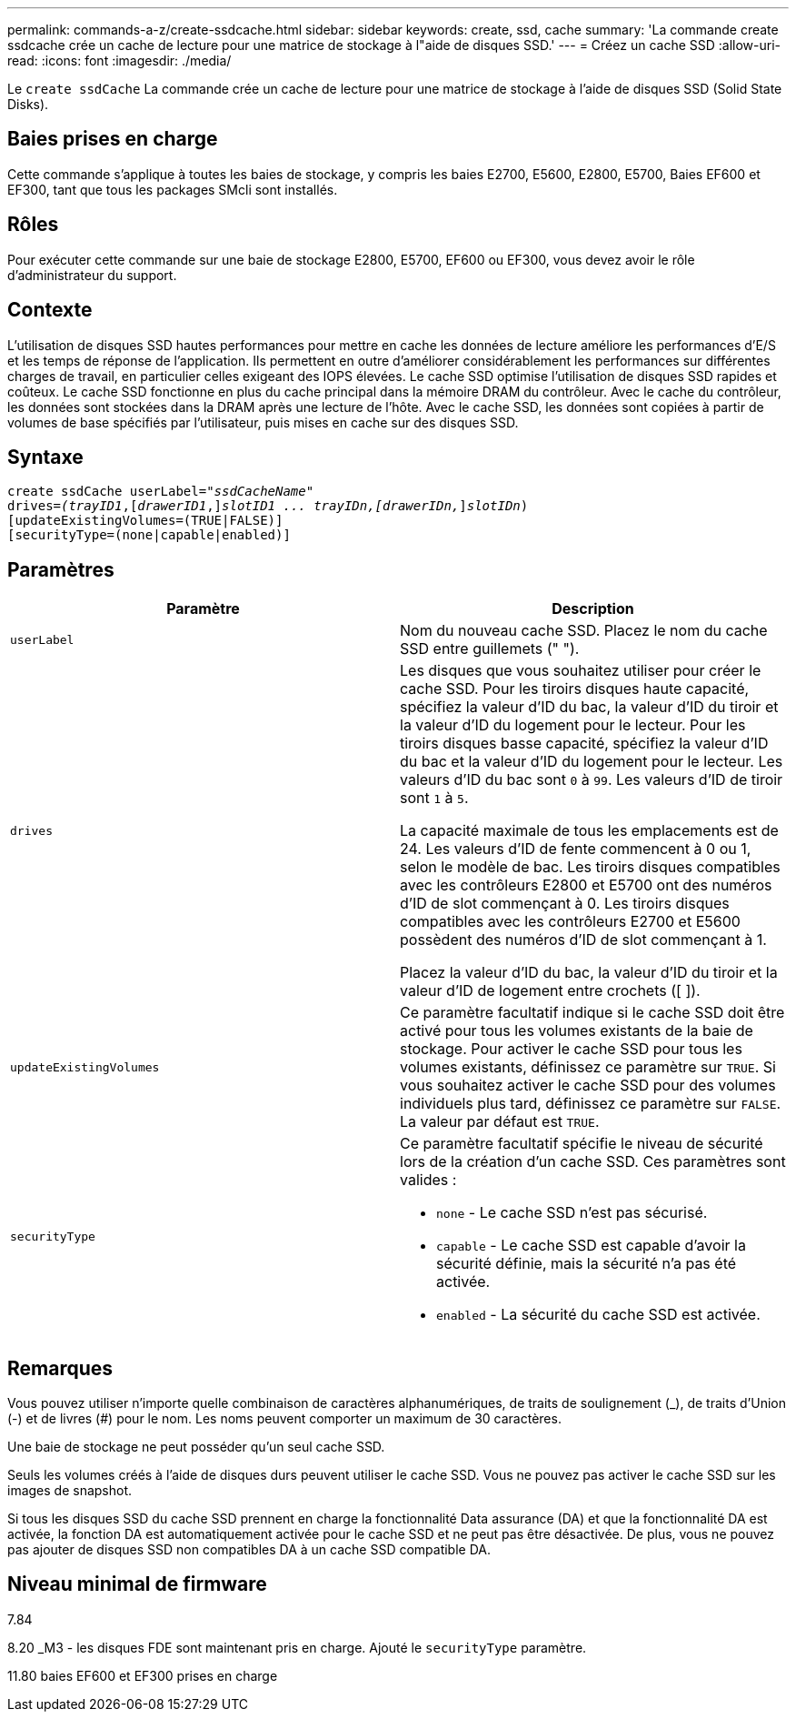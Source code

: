 ---
permalink: commands-a-z/create-ssdcache.html 
sidebar: sidebar 
keywords: create, ssd, cache 
summary: 'La commande create ssdcache crée un cache de lecture pour une matrice de stockage à l"aide de disques SSD.' 
---
= Créez un cache SSD
:allow-uri-read: 
:icons: font
:imagesdir: ./media/


[role="lead"]
Le `create ssdCache` La commande crée un cache de lecture pour une matrice de stockage à l'aide de disques SSD (Solid State Disks).



== Baies prises en charge

Cette commande s'applique à toutes les baies de stockage, y compris les baies E2700, E5600, E2800, E5700, Baies EF600 et EF300, tant que tous les packages SMcli sont installés.



== Rôles

Pour exécuter cette commande sur une baie de stockage E2800, E5700, EF600 ou EF300, vous devez avoir le rôle d'administrateur du support.



== Contexte

L'utilisation de disques SSD hautes performances pour mettre en cache les données de lecture améliore les performances d'E/S et les temps de réponse de l'application. Ils permettent en outre d'améliorer considérablement les performances sur différentes charges de travail, en particulier celles exigeant des IOPS élevées. Le cache SSD optimise l'utilisation de disques SSD rapides et coûteux. Le cache SSD fonctionne en plus du cache principal dans la mémoire DRAM du contrôleur. Avec le cache du contrôleur, les données sont stockées dans la DRAM après une lecture de l'hôte. Avec le cache SSD, les données sont copiées à partir de volumes de base spécifiés par l'utilisateur, puis mises en cache sur des disques SSD.



== Syntaxe

[listing, subs="+macros"]
----
create ssdCache userLabel=pass:quotes[_"ssdCacheName"_]
drives=pass:quotes[_(trayID1_],pass:quotes[[_drawerID1_,]]pass:quotes[_slotID1 ... trayIDn,[drawerIDn,_]]pass:quotes[_slotIDn_)]
[updateExistingVolumes=(TRUE|FALSE)]
[securityType=(none|capable|enabled)]
----


== Paramètres

|===
| Paramètre | Description 


 a| 
`userLabel`
 a| 
Nom du nouveau cache SSD. Placez le nom du cache SSD entre guillemets (" ").



 a| 
`drives`
 a| 
Les disques que vous souhaitez utiliser pour créer le cache SSD. Pour les tiroirs disques haute capacité, spécifiez la valeur d'ID du bac, la valeur d'ID du tiroir et la valeur d'ID du logement pour le lecteur. Pour les tiroirs disques basse capacité, spécifiez la valeur d'ID du bac et la valeur d'ID du logement pour le lecteur. Les valeurs d'ID du bac sont `0` à `99`. Les valeurs d'ID de tiroir sont `1` à `5`.

La capacité maximale de tous les emplacements est de 24. Les valeurs d'ID de fente commencent à 0 ou 1, selon le modèle de bac. Les tiroirs disques compatibles avec les contrôleurs E2800 et E5700 ont des numéros d'ID de slot commençant à 0. Les tiroirs disques compatibles avec les contrôleurs E2700 et E5600 possèdent des numéros d'ID de slot commençant à 1.

Placez la valeur d'ID du bac, la valeur d'ID du tiroir et la valeur d'ID de logement entre crochets ([ ]).



 a| 
`updateExistingVolumes`
 a| 
Ce paramètre facultatif indique si le cache SSD doit être activé pour tous les volumes existants de la baie de stockage. Pour activer le cache SSD pour tous les volumes existants, définissez ce paramètre sur `TRUE`. Si vous souhaitez activer le cache SSD pour des volumes individuels plus tard, définissez ce paramètre sur `FALSE`. La valeur par défaut est `TRUE`.



 a| 
`securityType`
 a| 
Ce paramètre facultatif spécifie le niveau de sécurité lors de la création d'un cache SSD. Ces paramètres sont valides :

* `none` - Le cache SSD n'est pas sécurisé.
* `capable` - Le cache SSD est capable d'avoir la sécurité définie, mais la sécurité n'a pas été activée.
* `enabled` - La sécurité du cache SSD est activée.


|===


== Remarques

Vous pouvez utiliser n'importe quelle combinaison de caractères alphanumériques, de traits de soulignement (_), de traits d'Union (-) et de livres (#) pour le nom. Les noms peuvent comporter un maximum de 30 caractères.

Une baie de stockage ne peut posséder qu'un seul cache SSD.

Seuls les volumes créés à l'aide de disques durs peuvent utiliser le cache SSD. Vous ne pouvez pas activer le cache SSD sur les images de snapshot.

Si tous les disques SSD du cache SSD prennent en charge la fonctionnalité Data assurance (DA) et que la fonctionnalité DA est activée, la fonction DA est automatiquement activée pour le cache SSD et ne peut pas être désactivée. De plus, vous ne pouvez pas ajouter de disques SSD non compatibles DA à un cache SSD compatible DA.



== Niveau minimal de firmware

7.84

8.20 _M3 - les disques FDE sont maintenant pris en charge. Ajouté le `securityType` paramètre.

11.80 baies EF600 et EF300 prises en charge
